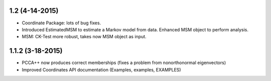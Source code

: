 

1.2 (4-14-2015)
---------------

- Coordinate Package: lots of bug fixes.
- Introduced EstimatedMSM to estimate a Markov model from data.
  Enhanced MSM object to perform analysis.
- MSM: CK-Test more robust, takes now MSM object as input.

1.1.2 (3-18-2015)
-----------------

- PCCA++ now produces correct memberships (fixes a problem from nonorthonormal eigenvectors)
- Improved Coordinates API documentation (Examples, examples, EXAMPLES)
